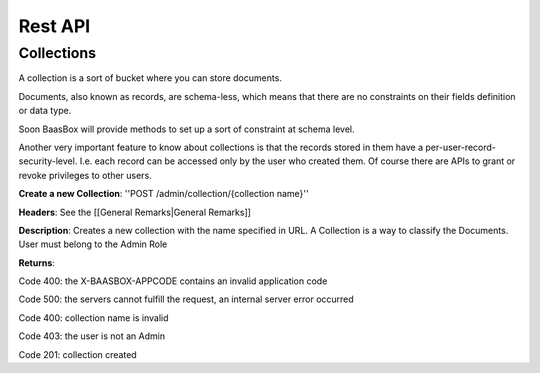 Rest API
--------

Collections
===========

A collection is a sort of bucket where you can store documents.

Documents, also known as records, are schema-less, which means that
there are no constraints on their fields definition or data type.

Soon BaasBox will provide methods to set up a sort of constraint at
schema level.

Another very important feature to know about collections is that the
records stored in them have a per-user-record-security-level. I.e. each
record can be accessed only by the user who created them. Of course
there are APIs to grant or revoke privileges to other users.

**Create a new Collection**: ''POST /admin/collection/{collection
name}''

**Headers**: See the [[General Remarks\|General Remarks]]

**Description**: Creates a new collection with the name specified in
URL. A Collection is a way to classify the Documents. User must belong
to the Admin Role

**Returns**:

Code 400: the X-BAASBOX-APPCODE contains an invalid application code

Code 500: the servers cannot fulfill the request, an internal server
error occurred

Code 400: collection name is invalid

Code 403: the user is not an Admin

Code 201: collection created
